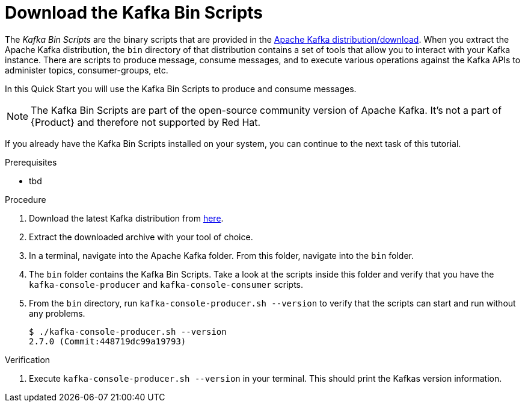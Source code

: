 [id='task-1_{context}']
= Download the Kafka Bin Scripts
:imagesdir: _images

The _Kafka Bin Scripts_ are the binary scripts that are provided in the https://kafka.apache.org/downloads[Apache Kafka distribution/download]. When you extract the Apache Kafka distribution, the `bin` directory of that distribution contains a set of tools that allow you to interact with your Kafka instance. There are scripts to produce message, consume messages, and to execute various operations against the Kafka APIs to administer topics, consumer-groups, etc.

In this Quick Start you will use the Kafka Bin Scripts to produce and consume messages.

NOTE: The Kafka Bin Scripts are part of the open-source community version of Apache Kafka. It's not a part of {Product} and therefore not supported by Red Hat.

If you already have the Kafka Bin Scripts installed on your system, you can continue to the next task of this tutorial.

.Prerequisites
* tbd

.Procedure
. Download the latest Kafka distribution from https://kafka.apache.org/downloads[here].
. Extract the downloaded archive with your tool of choice.
. In a terminal, navigate into the Apache Kafka folder. From this folder, navigate into the `bin` folder.
. The `bin` folder contains the Kafka Bin Scripts. Take a look at the scripts inside this folder and verify that you have the `kafka-console-producer` and `kafka-console-consumer` scripts.
. From the `bin` directory, run `kafka-console-producer.sh --version` to verify that the scripts can start and run without any problems.
+
[source,bash]
----
$ ./kafka-console-producer.sh --version
2.7.0 (Commit:448719dc99a19793)
----

.Verification
. Execute `kafka-console-producer.sh --version` in your terminal. This should print the Kafkas version information.
